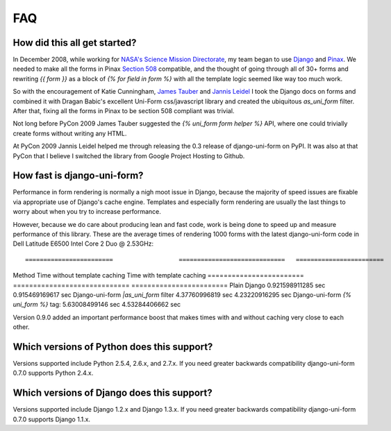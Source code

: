 ===
FAQ
===

How did this all get started?
=============================

In December 2008, while working for `NASA's Science Mission Directorate`_, my team began to use Django_ and Pinax_. We needed to make all the forms in Pinax `Section 508`_ compatible, and the thought of going through all of 30+ forms and rewriting `{{ form }}` as a block of `{% for field in form %}` with all the template logic seemed like way too much work.

So with the encouragement of Katie Cunningham, `James Tauber`_ and `Jannis Leidel`_ I took the Django docs on forms and combined it with Dragan Babic's excellent Uni-Form css/javascript library and created the ubiquitous `as_uni_form` filter. After that, fixing all the forms in Pinax to be section 508 compliant was trivial.

Not long before PyCon 2009 James Tauber suggested the `{% uni_form form helper %}` API, where one could trivially create forms without writing any HTML.

At PyCon 2009 Jannis Leidel helped me through releasing the 0.3 release of django-uni-form on PyPI. It was also at that PyCon that I believe I switched the library from Google Project Hosting to Github.


How fast is django-uni-form?
============================

Performance in form rendering is normally a nigh moot issue in Django, because the majority of speed issues are fixable via appropriate use of Django's cache engine. Templates and especially form rendering are usually the last things to worry about when you try to increase performance.

However, because we do care about producing lean and fast code, work is being done to speed up and measure performance of this library. These are the average times of rendering 1000 forms with the latest django-uni-form code in Dell Latitude E6500 Intel Core 2 Duo @ 2.53GHz::

========================                  =============================   ========================
Method                                    Time without template caching   Time with template caching
========================                  =============================   ========================
Plain Django                              0.921598911285 sec              0.915469169617 sec
Django-uni-form `|as_uni_form` filter     4.37760996819 sec               4.23220916295 sec
Django-uni-form `{% uni_form %}` tag:     5.63008499146 sec               4.53284406662 sec

Version 0.9.0 added an important performance boost that makes times with and without caching very close to each other.


Which versions of Python does this support?
=============================================

Versions supported include Python 2.5.4, 2.6.x, and 2.7.x. If you need greater backwards compatibility django-uni-form 0.7.0 supports Python 2.4.x.


Which versions of Django does this support?
=============================================

Versions supported include Django 1.2.x and Django 1.3.x. If you need greater backwards compatibility django-uni-form 0.7.0 supports Django 1.1.x.

.. _Django: http://djangoproject.com
.. _Pinax: http://pinaxproject.com
.. _`NASA's Science Mission Directorate`: http://science.nasa.gov
.. _`Section 508`: http://en.wikipedia.org/wiki/Section_508
.. _`James Tauber`: http://jtauber.com/
.. _`Jannis Leidel`: http://twitter.com/jezdez

